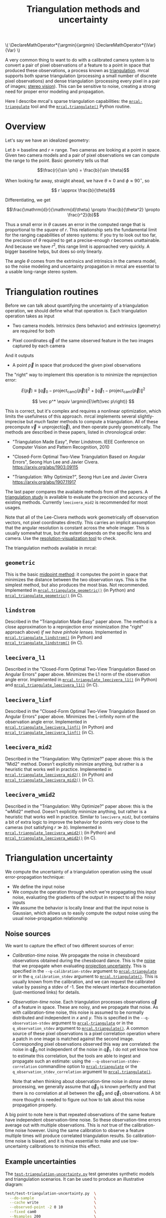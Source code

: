 #+TITLE: Triangulation methods and uncertainty
#+OPTIONS: toc:t

#+LATEX_HEADER: \DeclareMathOperator*{\argmin}{argmin}
#+LATEX_HEADER: \DeclareMathOperator*{\Var}{Var}

#+BEGIN_HTML
\(
\DeclareMathOperator*{\argmin}{argmin}
\DeclareMathOperator*{\Var}{Var}
\)
#+END_HTML

A very common thing to want to do with a calibrated camera system is to convert
a pair of pixel observations of a feature to a point in space that produced
these observations, a process known as [[https://en.wikipedia.org/wiki/Triangulation_(computer_vision)][triangulation]]. mrcal supports both sparse
triangulation (processing a small number of discrete pixel observations) and
dense triangulation (processing every pixel in a pair of images; [[file:stereo.org][stereo vision]]).
This can be sensitive to noise, creating a strong need for proper error modeling
and propagation.

Here I describe mrcal's sparse triangulation capabilities: the
[[file:mrcal-triangulate.html][=mrcal-triangulate=]] tool and the [[file:mrcal-python-api-reference.html#-triangulate][=mrcal.triangulate()=]] Python routine.

* Overview
Let's say we have an idealized geometry:

[[file:figures/triangulation-symmetric.svg]]

Let $b \equiv \mathrm{baseline}$ and $r \equiv \mathrm{range}$. Two cameras are
looking at a point in space. Given two camera models and a pair of pixel
observations we can compute the range to the point. Basic geometry tells us that

\[\frac{r}{\sin \phi} = \frac{b}{\sin \theta}\]

When looking far away, straight ahead, we have $\theta \approx 0$ and $\phi \approx 90^\circ$, so

\[ r \approx \frac{b}{\theta}\]

Differentiating, we get

\[\frac{\mathrm{d}r}{\mathrm{d}\theta} \propto \frac{b}{\theta^2} \propto \frac{r^2}{b}\]


Thus a small error in $\theta$ causes an error in the computed range that is
proportional to the /square/ of $r$. This relationship sets the fundamental
limit for the ranging capabilities of stereo systems: if you try to look out too
far, the precision of $\theta$ required to get a precise-enough $r$ becomes
unattainable. And because we have $r^2$, this range limit is approached very
quickly. A bigger baseline helps, but does so only linearly.

The angle $\theta$ comes from the extrinsics and intrinsics in the camera model,
so the noise modeling and uncertainty propagation in mrcal are essential to a
usable long-range stereo system.

* Triangulation routines
Before we can talk about quantifying the uncertainty of a triangulation
operation, we should define what that operation is. Each triangulation operation
takes as input

- Two camera models. Intrinsics (lens behavior) and extrinsics (geometry) are
  required for both

- Pixel coordinates $\vec q$ of the same observed feature in the two images
  captured by each camera

And it outputs

- A point $\vec p$ in space that produced the given pixel observations

The "right" way to implement this operation is to minimize the reprojection
error:

\[
E\left(\vec p\right) \equiv \left\lVert \vec q_0 - \mathrm{project}_\mathrm{cam0}\left(\vec p\right) \right\rVert^2 +
                            \left\lVert \vec q_1 - \mathrm{project}_\mathrm{cam1}\left(\vec p\right) \right\rVert^2
\]

\[
\vec p^* \equiv \argmin{E\left(\vec p\right)}
\]

This is correct, but it's complex and requires a nonlinear optimization, which
limits the usefulness of this approach. mrcal implements several
slightly-imprecise but /much/ faster methods to compute a triangulation. All of
these precompute $\vec v \equiv \mathrm{unproject} \left( \vec q \right)$, and
then operate purely geometrically. The methods are described in these papers,
listed in chronological order:

- "Triangulation Made Easy", Peter Lindstrom. IEEE Conference on Computer Vision
  and Pattern Recognition, 2010

- "Closed-Form Optimal Two-View Triangulation Based on Angular Errors", Seong Hun
  Lee and Javier Civera. https://arxiv.org/abs/1903.09115

- "Triangulation: Why Optimize?", Seong Hun Lee and Javier Civera
  https://arxiv.org/abs/1907.11917

The last paper compares the available methods from /all/ the papers. A
[[https://github.com/dkogan/mrcal/blob/master/analyses/triangulation/study.py][triangulation study]] is available to evaluate the precision and accuracy of the
existing methods. Currently =leecivera_mid2= is recommended for most usages.

Note that all of the Lee-Civera methods work geometrically off observation
vectors, not pixel coordinates directly. This carries an implicit assumption
that the angular resolution is constant across the whole imager. This is usually
somewhat true, but the extent depends on the specific lens and camera. Use the
[[file:recipes.org::#visualizing-resolution][resolution-visualization tool]] to check.

The triangulation methods available in mrcal:

** =geometric=
This is the basic [[https://en.wikipedia.org/wiki/Triangulation_(computer_vision)#Mid-point_method][midpoint method]]: it computes the point in space that minimizes
the distance between the two observation rays. This is the simplest method, but
also produces the most bias. Not recommended. Implemented in
[[file:mrcal-python-api-reference.html#-triangulate_geometric][=mrcal.triangulate_geometric()=]] (in Python) and [[https://www.github.com/dkogan/mrcal/blob/master/triangulation.h#mrcal_triangulate_geometric][=mrcal_triangulate_geometric()=]]
(in C).

** =lindstrom=
Described in the "Triangulation Made Easy" paper above. The method is a close
approximation to a reprojection error minimization (the "right" approach above)
/if we have pinhole lenses/. Implemented in [[file:mrcal-python-api-reference.html#-triangulate_lindstrom][=mrcal.triangulate_lindstrom()=]] (in
Python) and [[https://www.github.com/dkogan/mrcal/blob/master/triangulation.h#mrcal_triangulate_lindstrom][=mrcal_triangulate_lindstrom()=]] (in C).

** =leecivera_l1=
Described in the "Closed-Form Optimal Two-View Triangulation Based on Angular
Errors" paper above. Minimizes the L1 norm of the observation angle error.
Implemented in [[file:mrcal-python-api-reference.html#-triangulate_leecivera_l1][=mrcal.triangulate_leecivera_l1()=]] (in Python) and
[[https://www.github.com/dkogan/mrcal/blob/master/triangulation.h#mrcal_triangulate_leecivera_l1][=mrcal_triangulate_leecivera_l1()=]] (in C).

** =leecivera_linf=
Described in the "Closed-Form Optimal Two-View Triangulation Based on Angular
Errors" paper above. Minimizes the L-infinity norm of the observation angle
error. Implemented in [[file:mrcal-python-api-reference.html#-triangulate_leecivera_linf][=mrcal.triangulate_leecivera_linf()=]] (in Python) and
[[https://www.github.com/dkogan/mrcal/blob/master/triangulation.h#mrcal_triangulate_leecivera_linf][=mrcal_triangulate_leecivera_linf()=]] (in C).

** =leecivera_mid2=
Described in the "Triangulation: Why Optimize?" paper above: this is the "Mid2"
method. Doesn't explicitly minimize anything, but rather is a heuristic that
works well in practice. Implemented in [[file:mrcal-python-api-reference.html#-triangulate_leecivera_mid2][=mrcal.triangulate_leecivera_mid2()=]] (in
Python) and [[https://www.github.com/dkogan/mrcal/blob/master/triangulation.h#mrcal_triangulate_leecivera_mid2][=mrcal_triangulate_leecivera_mid2()=]] (in C).

** =leecivera_wmid2=
Described in the "Triangulation: Why Optimize?" paper above: this is the "wMid2"
method. Doesn't explicitly minimize anything, but rather is a heuristic that
works well in practice. Similar to =leecivera_mid2=, but contains a bit of extra
logic to improve the behavior for points very close to the cameras (not
satisfying $r \gg b$). Implemented in [[file:mrcal-python-api-reference.html#-triangulate_leecivera_wmid2][=mrcal.triangulate_leecivera_wmid2()=]] (in
Python) and [[https://www.github.com/dkogan/mrcal/blob/master/triangulation.h#mrcal_triangulate_leecivera_wmid2][=mrcal_triangulate_leecivera_wmid2()=]] (in C).

* Triangulation uncertainty
We compute the uncertainty of a triangulation operation using the usual
error-propagation technique:

- We define the input noise
- We compute the operation through which we're propagating this input noise,
  evaluating the gradients of the output in respect to all the noisy inputs
- We assume the behavior is locally linear and that the input noise is Gaussian,
  which allows us to easily compute the output noise using the usual
  noise-propagation relationship

** Noise sources
We want to capture the effect of two different sources of error:

- /Calibration-time/ noise. We propagate the noise in chessboard observations
  obtained during the chessboard dance. This is the [[file:formulation.org::#noise-model-inputs][noise]] that we propagate when
  evaluating [[file:uncertainty.org][projection uncertainty]]. This is specified in the
  =--q-calibration-stdev= argument to [[file:mrcal-triangulate.html][=mrcal-triangulate=]] or in the
  =q_calibration_stdev= argument to [[file:mrcal-python-api-reference.html#-triangulate][=mrcal.triangulate()=]]. This is usually known
  from the calibration, and we can request the calibrated value by passing a
  stdev of -1. See the relevant interface documentation (just-mentioned links)
  for details.
- /Observation-time/ noise. Each triangulation processes observations $\vec q$
  of a feature in space. These are noisy, and we propagate that noise. As with
  calibration-time noise, this noise is assumed to be normally distributed and
  independent in $x$ and $y$. This is specified in the =--q-observation-stdev=
  argument to [[file:mrcal-triangulate.html][=mrcal-triangulate=]] or in the =q_observation_stdev= argument to
  [[file:mrcal-python-api-reference.html#-triangulate][=mrcal.triangulate()=]]. A common source of these pixel observations is a pixel
  correlation operation where a patch in one image is matched against the second
  image. Corresponding pixel observations observed this way are correlated: the
  noise in $\vec q_0$ not independent of the noise in $\vec q_1$. I do not yet
  know how to estimate this correlation, but the tools are able to ingest and
  propagate such an estimate: using the =--q-observation-stdev-correlation=
  commandline option to [[file:mrcal-triangulate.html][=mrcal-triangulate=]] or the
  =q_observation_stdev_correlation= argument to [[file:mrcal-python-api-reference.html#-triangulate][=mrcal.triangulate()=]].

  Note that when thinking about observation-time noise in /dense/ stereo
  processing, we generally assume that $\vec q_0$ is known perfectly and that
  there is no correlation at all between the $\vec q_0$ and $\vec q_1$
  observations. A bit more thought is needed to figure out how to talk about
  this noise propagation properly.

A big point to note here is that repeated observations of the same feature have
independent observation-time noise. So these observation-time errors average out
with multiple observations. This is /not/ true of the calibration-time noise
however. Using the same calibration to observe a feature multiple times will
produce correlated triangulation results. So calibration-time noise is biased,
and it is thus essential to make and use low-uncertainty calibrations to
minimize this effect.

** Example uncertainties
The [[https://github.com/dkogan/mrcal/blob/master/test/test-triangulation-uncertainty.py][=test-triangulation-uncertainty.py=]] test generates synthetic models and
triangulation scenarios. It can be used to produce an illustrative diagram:

#+begin_src sh
test/test-triangulation-uncertainty.py  \
  --do-sample                           \
  --cache write                         \
  --observed-point -2 0 10              \
  --fixed cam0                          \
  --Nsamples 200                        \
  --Ncameras 2                          \
  --q-observation-stdev-correlation 0.5 \
  --q-calibration-stdev 0.2             \
  --q-observation-stdev 0.2             \
  --make-documentation-plots ''
#+end_src
#+begin_src sh :exports none :eval no-export
D=~/projects/mrcal-doc-external
test/test-triangulation-uncertainty.py  \
  --do-sample                           \
  --cache write                         \
  --observed-point -2 0 10              \
  --fixed cam0                          \
  --Nsamples 200                        \
  --Ncameras 2                          \
  --q-observation-stdev-correlation 0.5 \
  --q-calibration-stdev 0.2             \
  --q-observation-stdev 0.2             \
  --make-documentation-plots $D/figures/triangulation/sample
#+end_src

[[file:external/figures/triangulation/sample--ellipses.svg]]

Here we have *two* cameras arranged in the usual left/right stereo
configuration, looking at *two* points at (-2,10)m and (2,10)m. We generate
calibration and observation noise, and display the results in the horizontal
plane. The vertical dimension is insignificant here, so it is not shown, even
though all the computations are performed in full 3D. For each of the two
observed points we display:

- The empirical noise samples, and the 1-sigma ellipse they represent
- The predicted 1-sigma ellipse for the calibration-time noise
- The predicted 1-sigma ellipse for the observation-time noise
- The predicted 1-sigma ellipse for the joint noise

We can see that the observed and predicted covariances line up nicely. We can
also see that the observation-time noise acts primarily in the forward/backward
direction, while the calibration-time noise has a much larger lateral effect.
This pattern varies greatly depending on the lenses and the calibration and the
geometry. As we get further out, the uncertainty in the forward/backward
direction dominates for both noise sources, as expected.

** Stabilization
In the above plot, the uncertainties are displayed in the coordinate system of
the left camera. But, as described on the [[file:uncertainty.org::#propagating-through-projection][projection uncertainty page]], the
origin and orientation of each camera's coordinate system is subject to
calibration noise:

[[file:figures/uncertainty.svg]]

So what we usually want to do is to consider the covariance of the triangulation
in the coordinates of the camera housing, /not/ the camera coordinate system. We
achieve this with "stabilization", computed exactly as described on the
[[file:uncertainty.org::#propagating-through-projection][projection uncertainty page]]. We can recompute the triangulation uncertainty in
the previous example (same geometry, lens, etc), but with stabilization enabled:

#+begin_src sh
test/test-triangulation-uncertainty.py  \
  --do-sample                           \
  --cache write                         \
  --observed-point -2 0 10              \
  --fixed cam0                          \
  --Nsamples 200                        \
  --Ncameras 2                          \
  --q-observation-stdev-correlation 0.5 \
  --q-calibration-stdev 0.2             \
  --q-observation-stdev 0.2             \
  --stabilize                           \
  --make-documentation-plots ''
#+end_src
#+begin_src sh :exports none :eval no-export
D=~/projects/mrcal-doc-external
test/test-triangulation-uncertainty.py  \
  --do-sample                           \
  --cache write                         \
  --observed-point -2 0 10              \
  --fixed cam0                          \
  --Nsamples 200                        \
  --Ncameras 2                          \
  --q-observation-stdev-correlation 0.5 \
  --q-calibration-stdev 0.2             \
  --q-observation-stdev 0.2             \
  --stabilize                           \
  --make-documentation-plots $D/figures/triangulation/sample-stabilized
#+end_src

[[file:external/figures/triangulation/sample-stabilized--ellipses.svg]]

We can now clearly see that the forward/backward uncertainty was a real effect,
/but/ the lateral uncertainty was largely due to the moving camera coordinate
system.

** Calibration-time noise produces correlated estimates
As mentioned above, the calibration-time noise produces correlations (and thus
biases) in the triangulated measurements. Since the
[[https://github.com/dkogan/mrcal/blob/master/test/test-triangulation-uncertainty.py][=test-triangulation-uncertainty.py=]] command triangulates two different points,
we can directly observe these correlations. Let's look at the magnitude of each
element of $\Var {\vec p_{01}}$ where $\vec p_{01}$ is a 6-dimensional vector
that contains both the triangulated 3D points: $\vec p_{01} \equiv
\left[ \begin{array}{cc} \vec p_0 \\ \vec p_1 \end{array} \right]$. If we had
/only/ observation-time noise, $\vec p_0$ and $\vec p_1$ would be independent,
and the off-diagonal terms in the covariance matrix would be 0. However, we also
have calibration-time noise, so the errors are correlated:

[[file:external/figures/triangulation/sample--p0-p1-magnitude-covariance.png]]

As before, the exact pattern varies greatly depending on the lenses and the
calibration and the geometry, but calibration-time noise always creates these
correlations. To reduce these correlations and the biases they cause: lower the
uncertainty of your calibrations by [[file:tour-choreography.org][dancing better]]

** Assumptions break down at infinity
:PROPERTIES:
:CUSTOM_ID: triangulation-problems-as-infinity
:END:
When propagating noise, mrcal makes the very common assumption that everything
is locally linear. This makes things simple, and is right most of the time.
However, when running the triangulation routines with near-parallel rays, this
assumptions can break down.

Let's run another simulation, but observing a more distant point, with more
observation-time noise, no calibration-time noise, and gathering more samples:

#+begin_src sh
test/test-triangulation-uncertainty.py  \
  --do-sample                           \
  --cache write                         \
  --observed-point -200 0 2000          \
  --fixed cam0                          \
  --Nsamples 2000                       \
  --Ncameras 2                          \
  --q-observation-stdev-correlation 0.5 \
  --q-observation-stdev 0.4             \
  --stabilize                           \
  --make-documentation-plots ''
#+end_src
#+begin_src sh :exports none :eval no-export
# applied this patch to make the plots look nicer

# --- a/test/test-triangulation-uncertainty.py
# +++ b/test/test-triangulation-uncertainty.py
# @@ -961,7 +961,7 @@ if args.make_documentation_plots is not None:
#                  **processoptions)
 
#          processoptions = copy.deepcopy(processoptions_base)
# -        binwidth = np.sqrt(Var_distance) / 4.
# +        binwidth = np.sqrt(Var_distance) / 1.
#          equation_distance_observed_gaussian = \
#              mrcal.fitted_gaussian_equation(x        = distance_sampled,
#                                             binwidth = binwidth,

D=~/projects/mrcal-doc-external
test/test-triangulation-uncertainty.py  \
  --do-sample                           \
  --cache write                         \
  --observed-point -200 0 2000          \
  --fixed cam0                          \
  --Nsamples 2000                       \
  --Ncameras 2                          \
  --q-observation-stdev-correlation 0.5 \
  --q-observation-stdev 0.4             \
  --stabilize                           \
  --make-documentation-plots $D/figures/triangulation/sample-stabilized-near-parallel
#+end_src

The range to the observed point:

[[file:external/figures/triangulation/sample-stabilized-near-parallel--range-to-p0.svg]]

The two points in the synthetic world are at $(\pm 200, 0, 2000)m$ so the true
range is ~ $2010m$. We see that the calibration-time noise has little effect
here. More importantly, we also see that the predicted distribution of the range
to the point is gaussian (as we assume), but the empirical distribution is /not/
gaussian: there's a much more significant tail on the long end. This makes
sense. If the observation rays are near-parallel, small errors that make the
rays /more/ parallel push the range to infinity; while small errors that bring
the rays together have a more modest, finite effect.

Similarly, when we look at the distance between our two points we get this
distribution:

[[file:external/figures/triangulation/sample-stabilized-near-parallel--distance-p1-p0.svg]]

We see the same asymmetric non-gaussian distribution. Empirically I observe this
distance-between-points distribution become more non-gaussian, faster than the
range-to-point distribution.

At this time I do not know how much this matters or what to do about it, but
these limitations are good to keep in mind.

* Applications
Visual tracking of an object over time is one application that would benefit
from a more complete error model of its input. Repeated noisy observations of a
moving object $\vec q_{01}(t)$ can be triangulated into a noisy estimate of the
object motion $\vec p(t)$. If for each point in time $t$ we have $\Var \vec
p(t)$, we can combine everything into an estimate $\hat p(t)$. The better our
covariances, the closer the estimate. The [[file:mrcal-python-api-reference.html#-triangulate][=mrcal.triangulate()=]] routine can be
used to compute the triangulations, and to report the full covariances matrices.

* Applying these techniques
See the [[file:tour-triangulation.org][tour of mrcal]] for an application of these routines to real-world data
